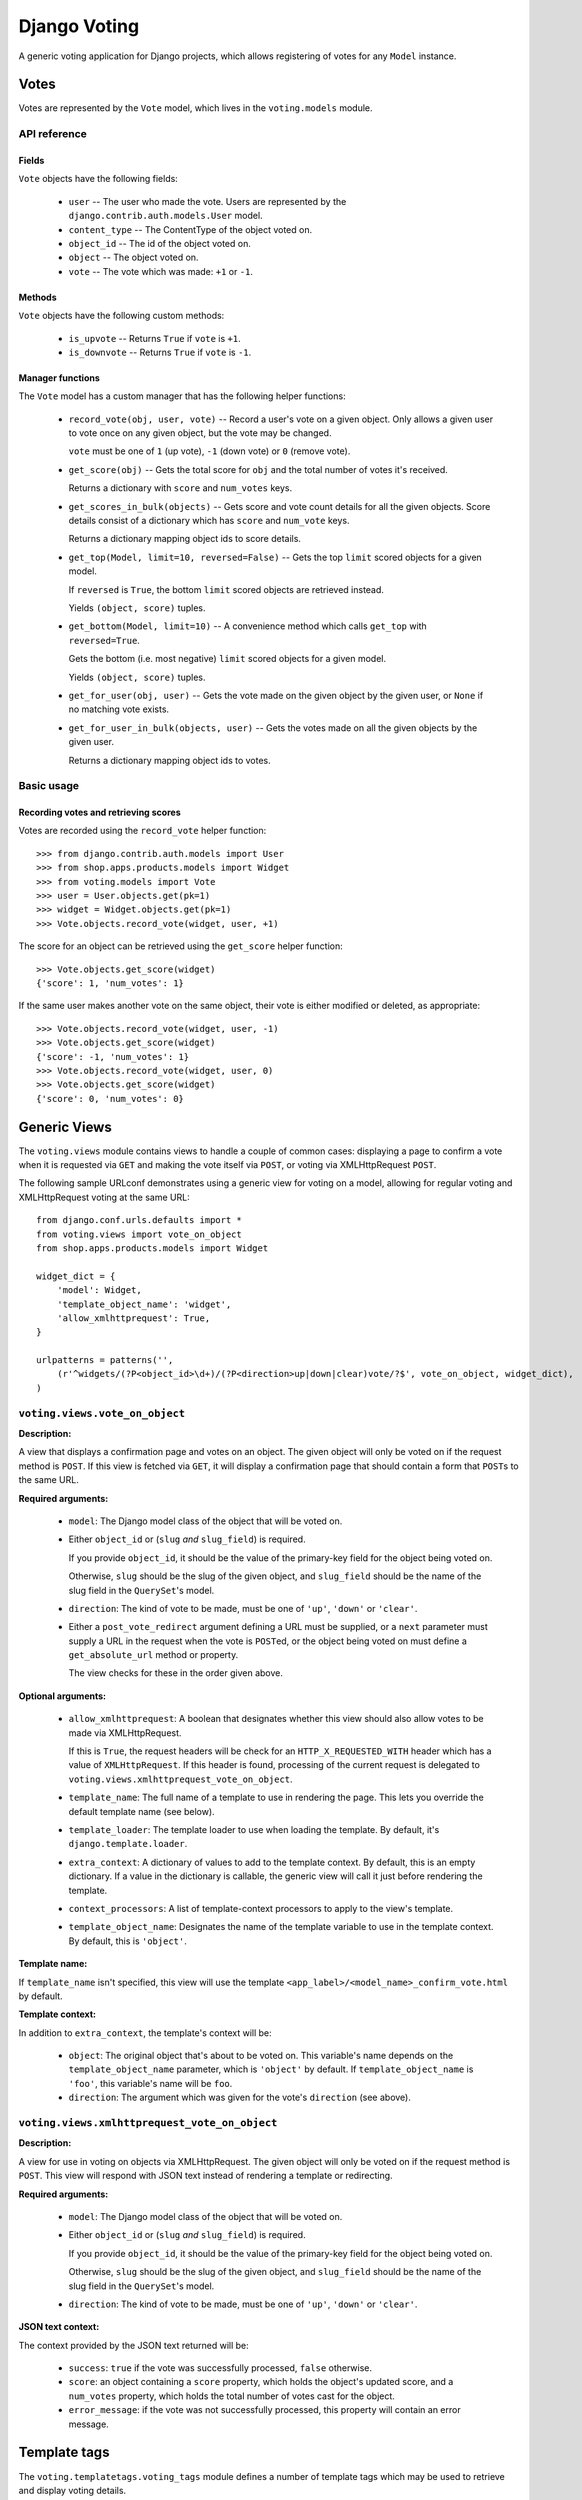 ==============
Django Voting
==============

A generic voting application for Django projects, which allows
registering of votes for any ``Model`` instance.


Votes
=====

Votes are represented by the ``Vote`` model, which lives in the
``voting.models`` module.

API reference
-------------

Fields
~~~~~~

``Vote`` objects have the following fields:

    * ``user`` -- The user who made the vote. Users are represented by
      the ``django.contrib.auth.models.User`` model.
    * ``content_type`` -- The ContentType of the object voted on.
    * ``object_id`` -- The id of the object voted on.
    * ``object`` -- The object voted on.
    * ``vote`` -- The vote which was made: ``+1`` or ``-1``.

Methods
~~~~~~~

``Vote`` objects have the following custom methods:

    * ``is_upvote`` -- Returns ``True`` if ``vote`` is ``+1``.

    * ``is_downvote`` -- Returns ``True`` if ``vote`` is ``-1``.

Manager functions
~~~~~~~~~~~~~~~~~

The ``Vote`` model has a custom manager that has the following helper
functions:

    * ``record_vote(obj, user, vote)`` -- Record a user's vote on a
      given object. Only allows a given user to vote once on any given
      object, but the vote may be changed.

      ``vote`` must be one of ``1`` (up vote), ``-1`` (down vote) or
      ``0`` (remove vote).

    * ``get_score(obj)`` -- Gets the total score for ``obj`` and the
      total number of votes it's received.

      Returns a dictionary with ``score`` and ``num_votes`` keys.

    * ``get_scores_in_bulk(objects)`` -- Gets score and vote count
      details for all the given objects. Score details consist of a
      dictionary which has ``score`` and ``num_vote`` keys.

      Returns a dictionary mapping object ids to score details.

    * ``get_top(Model, limit=10, reversed=False)`` -- Gets the top
      ``limit`` scored objects for a given model.

      If ``reversed`` is ``True``, the bottom ``limit`` scored objects
      are retrieved instead.

      Yields ``(object, score)`` tuples.

    * ``get_bottom(Model, limit=10)`` -- A convenience method which
      calls ``get_top`` with ``reversed=True``.

      Gets the bottom (i.e. most negative) ``limit`` scored objects
      for a given model.

      Yields ``(object, score)`` tuples.

    * ``get_for_user(obj, user)`` -- Gets the vote made on the given
      object by the given user, or ``None`` if no matching vote
      exists.

    * ``get_for_user_in_bulk(objects, user)`` -- Gets the votes
      made on all the given objects by the given user.

      Returns a dictionary mapping object ids to votes.

Basic usage
-----------

Recording votes and retrieving scores
~~~~~~~~~~~~~~~~~~~~~~~~~~~~~~~~~~~~~

Votes are recorded using the ``record_vote`` helper function::

    >>> from django.contrib.auth.models import User
    >>> from shop.apps.products.models import Widget
    >>> from voting.models import Vote
    >>> user = User.objects.get(pk=1)
    >>> widget = Widget.objects.get(pk=1)
    >>> Vote.objects.record_vote(widget, user, +1)

The score for an object can be retrieved using the ``get_score``
helper function::

    >>> Vote.objects.get_score(widget)
    {'score': 1, 'num_votes': 1}

If the same user makes another vote on the same object, their vote
is either modified or deleted, as appropriate::

    >>> Vote.objects.record_vote(widget, user, -1)
    >>> Vote.objects.get_score(widget)
    {'score': -1, 'num_votes': 1}
    >>> Vote.objects.record_vote(widget, user, 0)
    >>> Vote.objects.get_score(widget)
    {'score': 0, 'num_votes': 0}


Generic Views
=============

The ``voting.views`` module contains views to handle a couple of
common cases: displaying a page to confirm a vote when it is requested
via ``GET`` and making the vote itself via ``POST``, or voting via
XMLHttpRequest ``POST``.

The following sample URLconf demonstrates using a generic view for
voting on a model, allowing for regular voting and XMLHttpRequest
voting at the same URL::

    from django.conf.urls.defaults import *
    from voting.views import vote_on_object
    from shop.apps.products.models import Widget

    widget_dict = {
        'model': Widget,
        'template_object_name': 'widget',
        'allow_xmlhttprequest': True,
    }

    urlpatterns = patterns('',
        (r'^widgets/(?P<object_id>\d+)/(?P<direction>up|down|clear)vote/?$', vote_on_object, widget_dict),
    )

``voting.views.vote_on_object``
--------------------------------

**Description:**

A view that displays a confirmation page and votes on an object. The
given object will only be voted on if the request method is ``POST``.
If this view is fetched via ``GET``, it will display a confirmation
page that should contain a form that ``POST``\s to the same URL.

**Required arguments:**

    * ``model``: The Django model class of the object that will be
      voted on.

    * Either ``object_id`` or (``slug`` *and* ``slug_field``) is
      required.

      If you provide ``object_id``, it should be the value of the
      primary-key field for the object being voted on.

      Otherwise, ``slug`` should be the slug of the given object, and
      ``slug_field`` should be the name of the slug field in the
      ``QuerySet``'s model.

    * ``direction``: The kind of vote to be made, must be one of
      ``'up'``, ``'down'`` or ``'clear'``.

    * Either a ``post_vote_redirect`` argument defining a URL must
      be supplied, or a ``next`` parameter must supply a URL in the
      request when the vote is ``POST``\ed, or the object being voted
      on must define a ``get_absolute_url`` method or property.

      The view checks for these in the order given above.

**Optional arguments:**

    * ``allow_xmlhttprequest``: A boolean that designates whether this
      view should also allow votes to be made via XMLHttpRequest.

      If this is ``True``, the request headers will be check for an
      ``HTTP_X_REQUESTED_WITH`` header which has a value of
      ``XMLHttpRequest``. If this header is found, processing of the
      current request is delegated to
      ``voting.views.xmlhttprequest_vote_on_object``.

    * ``template_name``: The full name of a template to use in
      rendering the page. This lets you override the default template
      name (see below).

    * ``template_loader``: The template loader to use when loading the
      template. By default, it's ``django.template.loader``.

    * ``extra_context``: A dictionary of values to add to the template
      context. By default, this is an empty dictionary. If a value in
      the dictionary is callable, the generic view will call it just
      before rendering the template.

    * ``context_processors``: A list of template-context processors to
      apply to the view's template.

    * ``template_object_name``:  Designates the name of the template
      variable to use in the template context. By default, this is
      ``'object'``.

**Template name:**

If ``template_name`` isn't specified, this view will use the template
``<app_label>/<model_name>_confirm_vote.html`` by default.

**Template context:**

In addition to ``extra_context``, the template's context will be:

    * ``object``: The original object that's about to be voted on.
      This variable's name depends on the ``template_object_name``
      parameter, which is ``'object'`` by default. If
      ``template_object_name`` is ``'foo'``, this variable's name will
      be ``foo``.

    * ``direction``: The argument which was given for the vote's
      ``direction`` (see above).

``voting.views.xmlhttprequest_vote_on_object``
-----------------------------------------------

**Description:**

A view for use in voting on objects via XMLHttpRequest. The given
object will only be voted on if the request method is ``POST``. This
view will respond with JSON text instead of rendering a template or
redirecting.

**Required arguments:**

    * ``model``: The Django model class of the object that will be
      voted on.

    * Either ``object_id`` or (``slug`` *and* ``slug_field``) is
      required.

      If you provide ``object_id``, it should be the value of the
      primary-key field for the object being voted on.

      Otherwise, ``slug`` should be the slug of the given object, and
      ``slug_field`` should be the name of the slug field in the
      ``QuerySet``'s model.

    * ``direction``: The kind of vote to be made, must be one of
      ``'up'``, ``'down'`` or ``'clear'``.

**JSON text context:**

The context provided by the JSON text returned will be:

    * ``success``: ``true`` if the vote was successfully processed,
      ``false`` otherwise.

    * ``score``: an object containing a ``score`` property, which
      holds the object's updated score, and a ``num_votes`` property,
      which holds the total number of votes cast for the object.

    * ``error_message``: if the vote was not successfully processed,
      this property will contain an error message.


Template tags
=============

The ``voting.templatetags.voting_tags`` module defines a number of
template tags which may be used to retrieve and display voting
details.

Tag reference
-------------

score_for_object
~~~~~~~~~~~~~~~~

Retrieves the total score for an object and the number of votes
it's received, storing them in a context variable which has ``score``
and ``num_votes`` properties.

Example usage::

    {% score_for_object widget as score %}

    {{ score.score }} point{{ score.score|pluralize }}
    after {{ score.num_votes }} vote{{ score.num_votes|pluralize }}

scores_for_objects
~~~~~~~~~~~~~~~~~~

Retrieves the total scores and number of votes cast for a list of
objects as a dictionary keyed with the objects' ids and stores it in a
context variable.

Example usage::

    {% scores_for_objects widget_list as scores %}

vote_by_user
~~~~~~~~~~~~

Retrieves the ``Vote`` cast by a user on a particular object and
stores it in a context variable. If the user has not voted, the
context variable will be ``None``.

Example usage::

    {% vote_by_user user on widget as vote %}

votes_by_user
~~~~~~~~~~~~~

Retrieves the votes cast by a user on a list of objects as a
dictionary keyed with object ids and stores it in a context
variable.

Example usage::

    {% votes_by_user user on widget_list as vote_dict %}

dict_entry_for_item
~~~~~~~~~~~~~~~~~~~

Given an object and a dictionary keyed with object ids - as returned
by the ``votes_by_user`` and ``scores_for_objects`` template tags -
retrieves the value for the given object and stores it in a context
variable, storing ``None`` if no value exists for the given object.

Example usage::

    {% dict_entry_for_item widget from vote_dict as vote %}

confirm_vote_message
~~~~~~~~~~~~~~~~~~~~

Intended for use in vote confirmation templates, creates an appropriate
message asking the user to confirm the given vote for the given object
description.

Example usage::

    {% confirm_vote_message widget.title direction %}

Filter reference
----------------

vote_display
~~~~~~~~~~~~

Given a string mapping values for up and down votes, returns one
of the strings according to the given ``Vote``:

=========  =====================  =============
Vote type   Argument               Outputs
=========  =====================  =============
``+1``     ``'Bodacious,Bogus'``  ``Bodacious``
``-1``     ``'Bodacious,Bogus'``  ``Bogus``
=========  =====================  =============

If no string mapping is given, ``'Up'`` and ``'Down'`` will be used.

Example usage::

    {{ vote|vote_display:"Bodacious,Bogus" }}
